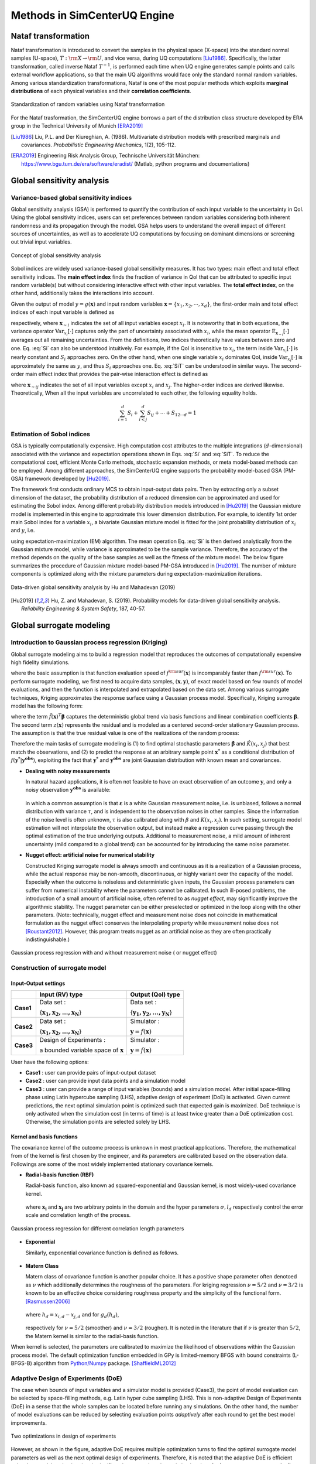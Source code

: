 

Methods in SimCenterUQ Engine 
*****************************

Nataf transformation
====================

Nataf transformation is introduced to convert the samples in the physical space (X-space) into the standard normal samples (U-space), :math:`T:\rm{X} \rightarrow \rm{U}`, and vice versa, during UQ computations [Liu1986]_. Specifically, the latter transformation, called inverse Nataf :math:`T^{-1}`, is performed each time when UQ engine generates sample points and calls external workflow applications, so that the main UQ algorithms would face only the standard normal random variables. Among various standardization transformations, Nataf is one of the most popular methods which exploits **marginal distributions** of each physical variables and their **correlation coefficients**.

.. _figNataf1:

.. figure:: figures/SimCenterNataf1.png
   :align: center
   :figclass: align-center

   Standardization of random variables using Nataf transformation

For the Nataf trasformation, the SimCenterUQ engine borrows a part of the distribution class structure developed by ERA group in the Technical University of Munich [ERA2019]_ 

.. [Liu1986]
   Liu, P.L. and Der Kiureghian, A. (1986). Multivariate distribution models with prescribed marginals and covariances. *Probabilistic Engineering Mechanics*, 1(2), 105-112.

.. [ERA2019]
   Engineering Risk Analysis Group, Technische Universität München: https://www.bgu.tum.de/era/software/eradist/ (Matlab, python programs and documentations)


Global sensitivity analysis
===========================

Variance-based global sensitivity indices
-----------------------------------
Global sensitivity analysis (GSA) is performed to quantify the contribution of each input variable to the uncertainty in QoI. Using the global sensitivity indices, users can set preferences between random variables considering both inherent randomness and its propagation through the model. GSA helps users to understand the overall impact of different sources of uncertainties, as well as to accelerate UQ computations by focusing on dominant dimensions or screening out trivial input variables.

.. _figSensitivity1:

.. figure:: figures/SimCenterSensitivity1.png
   :align: center
   :figclass: align-center

   Concept of global sensitivity analysis
	
	
Sobol indices are widely used variance-based global sensitivity measures. It has two types: main effect and total effect sensitivity indices. The **main effect index** finds the fraction of variance in QoI that can be attributed to specific input random variable(s) but without considering interactive effect with other input variables. The **total effect index**, on the other hand, additionally takes the interactions into account.

Given the output of model :math:`y=g(\boldsymbol{x})` and input random variables :math:`\boldsymbol{x}=\{x_1,x_2, \cdots ,x_d\}`, the first-order main and total effect indices of each input variable is defined as


.. math::
	:label: Si
	
	S_i=\frac{\text{Var}_{x_i}[\text{E}_{\boldsymbol{x}_{\sim i}}[y|x_i]]}{\text{Var}[y]}, \qquad i=1, \cdots ,d
	
   
.. math::
	:label: SiT

	S_i^T=\frac{\text{E}_{\boldsymbol{x}_{\sim i}}[\text{Var}_{x_i}[y|\boldsymbol{x}_{\sim i}]]}{\text{Var}[y]},  \qquad  i=1, \cdots ,d


respectively, where :math:`\boldsymbol{x}_{\sim i}` indicates the set of all input variables except :math:`x_i`. It is noteworthy that in both equations, the variance operator :math:`\text{Var}_{x_i}[\cdot]` captures only the part of uncertainty associated with :math:`x_i`, while the mean operator :math:`\text{E}_{\boldsymbol{x}_{\sim i}}[\cdot]` averages out all remaining uncertainties. From the definitions, two indices theoretically have values between zero and one. Eq. :eq:`Si` can also be understood intuitively. For example, if the QoI is insensitive to :math:`x_i`, the term inside :math:`\text{Var}_{x_i}[\cdot]` is nearly constant and :math:`S_i` approaches zero. On the other hand, when one single variable :math:`x_i` dominates QoI, inside :math:`\text{Var}_{x_i}[\cdot]` is approximately the same as :math:`y`, and thus :math:`S_i` approaches one. Eq. :eq:`SiT` can be understood in similar ways. The second-order main effect index that provides the pair-wise interaction effect is defined as

.. math::
	:label: Sij

	S_{ij}=\frac{\text{Var}_{x_i,x_j}[\text{E}_{\boldsymbol{x}\sim ij}[y|x_i,x_j]]}{\text{Var}[y]} - S_i - S_j,  \qquad  i,j=1, \cdots ,d
	
where :math:`\boldsymbol{x}_{\sim ij}` indicates the set of all input variables except :math:`x_i` and :math:`x_j`. The higher-order indices are derived likewise. Theoretically, When all the input variables are uncorrelated to each other, the following equality holds.

.. math::

	\sum^d_{i=1} S_i + \sum^d_{i<j} S_{ij} + \cdots + S_{12 \cdots d} = 1 


Estimation of Sobol indices
----------------------------

GSA is typically computationally expensive. High computation cost attributes to the multiple integrations (:math:`d`-dimensional) associated with the variance and expectation operations shown in Eqs. :eq:`Si` and :eq:`SiT`. To reduce the computational cost, efficient Monte Carlo methods, stochastic expansion methods, or meta model-based methods can be employed. Among different approaches, the SimCenterUQ engine supports the probability model-based GSA (PM-GSA) framework developed by [Hu2019]_. 

The framework first conducts ordinary MCS to obtain input-output data pairs. Then by extracting only a subset dimension of the dataset, the probability distribution of a reduced dimension can be approximated and used for estimating the Sobol index. Among different probability distribution models introduced in [Hu2019]_  the Gaussian mixture model is implemented in this engine to approximate this lower dimension distribution. For example, to identify 1st order main Sobol index for a variable :math:`x_i`, a bivariate Gaussian mixture model is fitted for the joint probability distribution of :math:`x_i` and :math:`y`, i.e.

.. math::
	:label: GM

	f_{x_i,y}(x_i,y) \simeq f_{x_i,y}^{GM} (x_i,y)
	

using expectation-maximization (EM) algorithm. The mean operation Eq. :eq:`Si` is then derived analytically from the Gaussian mixture model, while variance is approximated to be the sample variance. Therefore, the accuracy of the method depends on the quality of the base samples as well as the fitness of the mixture model. The below figure summarizes the procedure of Gaussian mixture model-based PM-GSA introduced in [Hu2019]_. The number of mixture components is optimized along with the mixture parameters during expectation-maximization iterations. 

.. _figSensitivity2:

.. figure:: figures/SimCenterSensitivity2.png
	:align: center
	:figclass: align-center

  	Data-driven global sensitivity analysis by Hu and Mahadevan (2019)

.. [Hu2019]
   Hu, Z. and Mahadevan, S. (2019). Probability models for data-driven global sensitivity analysis. *Reliability Engineering & System Safety*, 187, 40-57.


Global surrogate modeling 
============================

Introduction to Gaussian process regression (Kriging)
--------------------------------------------------------

Global surrogate modeling aims to build a regression model that reproduces the outcomes of computationally expensive high fidelity simulations. 

.. math::
	:label: GP

	\boldsymbol{y}=f^{\rm{ex}} (\boldsymbol{x}) \simeq f^{\rm{sur}} (\boldsymbol{x})  

where the basic assumption is that function evaluation speed of :math:`f^{\rm{sur}}(\boldsymbol{x})` is incomparably faster than :math:`f^{\rm{sur}}(\boldsymbol{x})`. To perform surrogate modeling, we first need to acquire data samples, :math:`(\boldsymbol{x},\boldsymbol{y})`, of exact model based on few rounds of model evaluations, and then the function is interpolated and extrapolated based on the data set. Among various surrogate techniques, Kriging approximates the response surface using a Gaussian process model. Specifically, Kriging surrogate model has the following form: 

.. math::
	:label: GPsurr

	f^{\rm{sur}} (\boldsymbol{x}) = \tilde{f}(\boldsymbol{x})^T\boldsymbol{\beta}+z(\boldsymbol{x})

where the term :math:`\tilde{f}(\boldsymbol{x})^T\boldsymbol{\beta}` captures the deterministic global trend via basis functions and linear combination coefficients :math:`\boldsymbol{\beta}`. The second term :math:`z(\boldsymbol{x})` represents the residual and is modeled as a centered second-order stationary Gaussian process. The assumption is that the true residual value is one of the realizations of the random process:

.. math::
	:label: GPresidual

	z(\boldsymbol{x}) \sim GP (\boldsymbol{x};0,K(\boldsymbol{x_i},\boldsymbol{x_j}))

Therefore the main tasks of surrogate modeling is (1) to find optimal stochastic parameters :math:`\hat{\boldsymbol{\beta}}` and :math:`\hat{K}(x_i,x_j)` that best match the observations, and (2) to predict the response at an arbitrary sample point :math:`\boldsymbol{x^*}` as a conditional distribution of :math:`f(\boldsymbol{y^*}|\boldsymbol{y^{obs}})`, exploiting the fact that 
:math:`\boldsymbol{y^*}` and :math:`\boldsymbol{y^{obs}}` are joint Gaussian distribution with known mean and covariances.


* **Dealing with noisy measurements**

  | In natural hazard applications, it is often not feasible to have an exact observation of an outcome :math:`\boldsymbol{y}`, and only a noisy observation :math:`\boldsymbol{y^{obs}}` is available:

	.. math::
		:label: GP

			\boldsymbol{y^{obs}}=\boldsymbol{y} + \boldsymbol{\varepsilon} =f^{\rm{ex}} (\boldsymbol{x}) + \boldsymbol{\varepsilon}


  | in which a common assumption is that :math:`\boldsymbol{\varepsilon}` is a white Gaussian measurement noise, i.e. is unbiased, follows a normal distribution with variance :math:`\tau`, and is independent to the observation noises in other samples. Since the information of the noise level is often unknown, :math:`\tau` is also calibrated along with :math:`\beta` and :math:`K(x_i,x_j)`. In such setting, surrogate model estimation will not interpolate the observation output, but instead make a regression curve passing through the optimal estimation of the true underlying outputs. Additional to measurement noise, a mild amount of inherent uncertainty (mild compared to a global trend) can be accounted for by introducing the same noise parameter.


* **Nugget effect: artificial noise for numerical stability**

  | Constructed Kriging surrogate model is always smooth and continuous as it is a realization of a Gaussian process, while the actual response may be non-smooth, discontinuous, or highly variant over the capacity of the model. Especially when the outcome is noiseless and deterministic given inputs, the Gaussian process parameters can suffer from numerical instability where the parameters cannot be calibrated. In such ill-posed problems, the introduction of a small amount of artificial noise, often referred to as *nugget effect*, may significantly improve the algorithmic stability. The nugget parameter can be either preselected or optimized in the loop along with the other parameters. (Note: technically, nugget effect and measurement noise does not coincide in mathematical formulation as the nugget effect conserves the interpolating property while measurement noise does not [Roustant2012]_. However, this program treats nugget as an artificial noise as they are often practically indistinguishable.)


.. _figGP1_2:

.. figure:: figures/GPnugget.png
	:align: center
	:figclass: align-center

  	Gaussian process regression with and without measurement noise ( or nugget effect)


Construction of surrogate model
---------------------------------

Input-Output settings
^^^^^^^^^^^^^^^^^^^^^

+-----------+----------------------------------------------------------+-------------------------------------------+
|           | Input (RV) type                                          |  Output (QoI) type                        |
+===========+==========================================================+===========================================+
| **Case1** | Data set :                                               | Data set :                                |
|           |                                                          |                                           |
|           | {:math:`\boldsymbol{x_1,x_2, ... ,x_N}`}                 | {:math:`\boldsymbol{y_1,y_2, ... ,y_N}`}  |
+-----------+----------------------------------------------------------+-------------------------------------------+
| **Case2** | Data set :                                               | Simulator :                               |
|           |                                                          |                                           |
|           | {:math:`\boldsymbol{x_1,x_2, ... ,x_N}`}                 | :math:`\boldsymbol{y}=f(\boldsymbol{x})`  |
+-----------+----------------------------------------------------------+-------------------------------------------+
| **Case3** | Design of Experiments :                                  | Simulator :                               |
|           |                                                          |                                           |
|           | a bounded variable space of :math:`\boldsymbol{x}`       | :math:`\boldsymbol{y}=f(\boldsymbol{x})`  |
+-----------+------------------------------------------+---------------+-------------------------------------------+


User have the following options:

* **Case1** : user can provide pairs of input-output dataset
* **Case2** : user can provide input data points and a simulation model
* **Case3** : user can provide a range of input variables (bounds) and a simulation model. After initial space-filling phase using Latin hypercube sampling (LHS), adaptive design of experiment (DoE) is activated. Given current predictions, the next optimal simulation point is optimized such that expected gain is maximized. DoE technique is only activated when the simulation cost (in terms of time) is at least twice greater than a DoE optimization cost. Otherwise, the simulation points are selected solely by LHS.



Kernel and basis functions
^^^^^^^^^^^^^^^^^^^^^^^^^^^
The covariance kernel of the outcome process is unknown in most practical applications. Therefore, the mathematical from of the kernel is first chosen by the engineer, and its parameters are calibrated based on the observation data. Followings are some of the most widely implemented stationary covariance kernels. 


* **Radial-basis function (RBF)**

  | Radial-basis function, also known ad squared-exponential and Gaussian kernel, is most widely-used covariance kernel. 

	.. math::
		:label: RBD

		k(\boldsymbol{x_i},\boldsymbol{x_j}) = \sigma\prod_{d=1}^{D} \exp\Bigg(-\frac{1}{2} \frac{(x_{i,d}-x_{j,d})^2}{l_d^2}\Bigg)

	
  | where :math:`\boldsymbol{x_i}` and :math:`\boldsymbol{x_j}` are two arbitrary points in the domain and the hyper parameters :math:`\sigma, l_d` respectively control the error scale and correlation length of the process. 

.. _figGP2:

.. figure:: figures/GPtmp.png
	:align: center
	:figclass: align-center

  	Gaussian process regression for different correlation length parameters


* **Exponential**

  | Similarly, exponential covariance function is defined as follows.

	.. math::
		:label: exponential

		k(\boldsymbol{x_i},\boldsymbol{x_j}) = \sigma\prod_{d=1}^{D} \exp\Bigg(-\frac{1}{2} \frac{|x_{i,d}-x_{j,d}|}{l_d}\Bigg)

* **Matern Class** 

  | Matern class of covariance function is another popular choice. It has a positive shape  parameter often denotoed as :math:`\nu` which additionally determines the roughness of the parameters. For kriging regression :math:`\nu=5/2` and :math:`\nu=3/2` is known to be an effective choice considering roughness property and the simplicity of the functional form. [Rasmussen2006]_

	.. math::
		:label: Matern1

		k(\boldsymbol{x_i},\boldsymbol{x_j}) = \sigma\prod_{d=1}^{D} g_d(h_{d})


  | where :math:`h_d = x_{i,d}-x_{j,d}` and for :math:`g_d(h_{d})`,

	.. math::
		:label: Matern2

		g_{d,\frac{5}{2}}(h_d) &= \Bigg(1+ \frac{\sqrt{5}|h_d|}{l_d}+\frac{5h_d^2}{3l_d^2}\Bigg)\exp\Bigg(-\frac{\sqrt{5}|h_d|}{l_d}\Bigg)     \\
		g_{d,\frac{3}{2}}(h_d) &= \Bigg(1+ \frac{\sqrt{3}|h_d|}{l_d}\Bigg)\exp\Bigg(-\frac{\sqrt{3}|h_d|}{l_d}\Bigg)


  | respectively for :math:`\nu=5/2` (smoother) and :math:`\nu=3/2` (rougher). It is noted in the literature that if :math:`\nu` is greater than :math:`5/2`, the Matern kernel is similar to the radial-basis function. 


When kernel is selected, the parameters are calibrated to maximize the likelihood of observations within the Gaussian process model. The default optimization function embedded in GPy is limited-memory BFGS with bound constraints (L-BFGS-B) algorithm from `Python/Numpy <https://docs.scipy.org/doc/scipy/reference/optimize.minimize-lbfgsb.html>`_ package. [ShaffieldML2012]_


Adaptive Design of Experiments (DoE)
-------------------------------------

The case when bounds of input variables and a simulator model is provided (Case3), the point of model evaluation can be selected by space-filling methods, e.g. Latin hyper cube sampling (LHS). This is non-adaptive Design of Experiments (DoE) in a sense that the whole samples can be located before running any simulations. On the other hand, the number of model evaluations can be reduced by selecting evaluation points *adaptively* after each round to get the best model improvements. 

.. _figGP_DoE1:

.. figure:: figures/GPtmp1.png
	:align: center
	:figclass: align-center

  	Two optimizations in design of experiments


However, as shown in the figure, adaptive DoE requires multiple optimization turns to find the optimal surrogate model parameters as well as the next optimal design of experiments. Therefore, it is noted that the adaptive DoE is efficient only when model evaluation time is significantly greater than the optimization time. **In the program, we automatically compare the DoE time and model simulation time, and activates adaptive DoE only when it is more efficient.** Otherwise, the input points are generated in batch by LHS. 

**DoE algorithm**

Since we aim for the global surrogate modeling (opposed to a local surrogate which have specific objective functions), a good score function is defined accounting for the reduced amount of both variance and bias. There are many variations of the objective  score function [Fuhg2020]_, and in the program, the modified integrated mean squared error (IMSE) from Kyprioti *et al.* (2020) is introduced as:

.. math::
	:label: IMSE

	\begin{align*}
		\rm{IMSE}_w(\boldsymbol{X},\boldsymbol{x_{new}}) &= \int_{\boldsymbol{X_d}} \phi^\rho\boldsymbol{\sigma_n}^2(\boldsymbol{x}|\boldsymbol{X,x_{new}})dx
	\end{align*}


where :math:`\phi` is bias measure from leave-one-out cross validation (LOOCV) analysis, :math:`\rho` is a weighting coefficient, and :math:`\boldsymbol{\sigma_n}^2(\boldsymbol{x}|\boldsymbol{X,x_{new}})` is the predictive variance after additional observation :math:`x_{new}` [Kyprioti2020]_. To find the sample location that gives minimum IMSE value, two step screening-clustering algorithm is implemented.

.. _figGP_DoE2:

.. figure:: figures/GPtmp2.png
	:align: center
	:figclass: align-center

  	Adaptive DoE procedure by Kyprioti et al. (2020) [Kyprioti2020]_


Adaptive DoE is terminated and the final surrogate model is constructed if one of the three conditions are satisfied:

* **Time**: analysis time exceeds a predefined (rough) time constraint
* **Count**: number of model evaluation exceeds a predefined count constraint 
* **Accuracy**: accuracy measure of the model meets a predefined convergence level


Verification of surrogate model
-------------------------------

Once the parameters of GP are calibrated, leave-one-out cross validation (LOOCV)-based measure is used verification. Specifically, a test surrogate model :math:`\hat{y}=f^{sur}_{loo,k}(\boldsymbol{x})` is constructed using the samples :math:`\{x_1,x_2,...,x_{k-1},x_{k+1},...,x_N\}` without re-calibration of parameters, and its prediction at point :math:`{x}_k,~\hat{y}_k,` is compared with the exact outcome :math:`y_k=f(\boldsymbol{x}_k)`.

* **R2 error**

  | R2 error is defined in terms of the total sum of squares over the residual sum of squares

	.. math::
		:label: R2

		\begin{align*}
			R^2 &= 1 - \frac{\sum^N_{k=1} (\hat{y}_k-\mu_\hat{y})^2}{\sum^N_{k=1} (\hat{y}_k-y_k)^2}
		\end{align*}	

* **Normalized root-mean-squared-error (NRMSE)**

	.. math::
		:label: NRMSE

		\begin{align*}
			\rm{NRMSE} ~ &= \frac{\sqrt{\frac{1}{N_t} \sum^{N_t}_{k=1} (y_k-\hat{y}_k)^2}}{\max_{k=1,...,N_t}(y_k)-\min_{k=1,...,N_t}(y_k)}
		\end{align*}	



* **Correlation coefficient**

  | Correlation coefficient is a statistic that measures linear correlation between two variables

	.. math::
		:label: corr

			\rho_{y,\hat{y}} = \frac{\sum^N_{k=1}(y_k-\mu_{y})(\hat{y}_k-\mu_{\hat{y}})} {\sigma_y \sigma_\hat{y}}


  |   where 
  |      :math:`\mu_{y}` : mean of :math:`\{y_k\}`
  |      :math:`\mu_{\hat{y}}`: mean of :math:`\{\hat{y}_k\}`
  |      :math:`\sigma_{y}`: standard deviation of :math:`\{y_k\}`
  |      :math:`\sigma_{\hat{y}}`: standard deviation of :math:`\{\hat{y}_k\}`


Prediction by surrogate model
---------------------------------

+-----------+-----------------+----------------------+
|           | Use surrogate   |  Use exact simulator |
+===========+=================+======================+
| **Case1** | Yes             | No                   |
+-----------+-----------------+----------------------+
| **Case2** | Yes             | Yes                  |
+-----------+-----------------+----------------------+

User have the following options:

* **Case1** : prediction is always based on the surrogate model prediction. When predictive error is too high at a sampled input point, program will emit error and stop analysis.
* **Case2** : when predictive R2 error is high at sampled input points, exact simulator is called instead of using surrogate estimates or calling exit. Thus Case2 requires simulator as a input and takes longer time, but guarantees a better precision. Surrogate model is updated each time when simulator is called.

.. [Rasmussen2006]
	Rasmussen, C.E. and Williams, C.K. (2006). *Gaussian Process for Machine Learning*. Cambridge, MA: The MIT Press, 2006 (available on-line at http://www.gaussianprocess.org/gpml/)

.. [Kyprioti2020]
   	Kyprioti, A.P., Zhang, J., and Taflanidis, A.A. (2020). Adaptive design of experiments for global Kriging metamodeling through cross-validation information. *Structural and Multidisciplinary Optimization*, 1-23.
.. [ShaffieldML2012]
   	GPy, A Gaussian process framework in python, http://github.com/SheffieldML/GPy, since 2012
.. [Sacks1989]
	Sacks J.,Welch W.J.,Mitchell T.J.,Wynn H.P. (1989). Design and analysis of
	computer experiments. *Stat Sci* 4(4):409–435
.. [Fuhg2020]
	Fuhg, J.N., Fau, A., and Nackenhorst, U. (2020). State-of-the-art and comparative review of adaptive sampling methods for kriging. *Archives of Computational Methods in Engineering*, 1-59.
.. [Roustant2012]
	Roustant, O., Ginsbourger, D., and Deville, Y. (2012). DiceKriging, DiceOptim: Two R packages for the analysis of computer experiments by kriging-based metamodeling and optimization. *Journal of Statistical Software*, 21:1–55, 2012